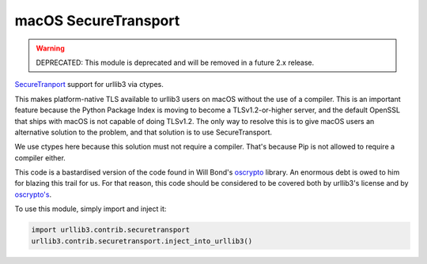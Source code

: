 macOS SecureTransport
=====================
.. warning::
    DEPRECATED: This module is deprecated and will be removed in a future 2.x release.

`SecureTranport <https://developer.apple.com/documentation/security/secure_transport>`_
support for urllib3 via ctypes.

This makes platform-native TLS available to urllib3 users on macOS without the
use of a compiler. This is an important feature because the Python Package
Index is moving to become a TLSv1.2-or-higher server, and the default OpenSSL
that ships with macOS is not capable of doing TLSv1.2. The only way to resolve
this is to give macOS users an alternative solution to the problem, and that
solution is to use SecureTransport.

We use ctypes here because this solution must not require a compiler. That's
because Pip is not allowed to require a compiler either.

This code is a bastardised version of the code found in Will Bond's
`oscrypto <https://github.com/wbond/oscrypto>`_ library. An enormous debt
is owed to him for blazing this trail for us. For that reason, this code
should be considered to be covered both by urllib3's license and by
`oscrypto's <https://github.com/wbond/oscrypto/blob/master/LICENSE>`_.

To use this module, simply import and inject it:

.. code-block:: python

    import urllib3.contrib.securetransport
    urllib3.contrib.securetransport.inject_into_urllib3()
